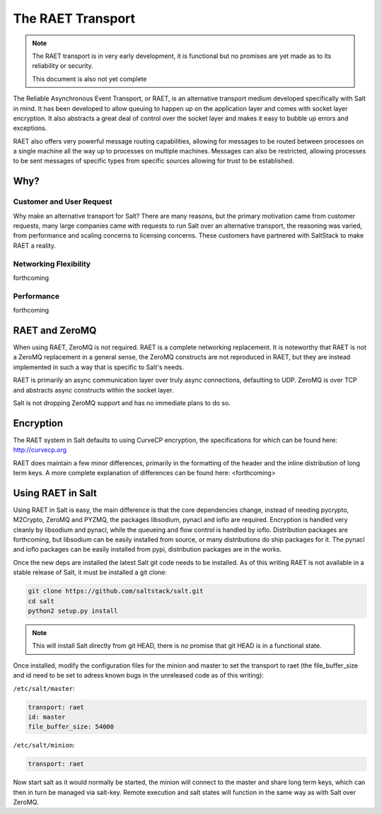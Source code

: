 ==================
The RAET Transport
==================

.. note::

    The RAET transport is in very early development, it is functional but no
    promises are yet made as to its reliability or security.

    This document is also not yet complete

.. versionadded:: Helium

The Reliable Asynchronous Event Transport, or RAET, is an alternative transport
medium developed specifically with Salt in mind. It has been developed to
allow queuing to happen up on the application layer and comes with socket
layer encryption. It also abstracts a great deal of control over the socket
layer and makes it easy to bubble up errors and exceptions.

RAET also offers very powerful message routing capabilities, allowing for
messages to be routed between processes on a single machine all the way up to
processes on multiple machines. Messages can also be restricted, allowing
processes to be sent messages of specific types from specific sources
allowing for trust to be established.

Why?
====

Customer and User Request
-------------------------

Why make an alternative transport for Salt? There are many reasons, but the
primary motivation came from customer requests, many large companies came with
requests to run Salt over an alternative transport, the reasoning was varied,
from performance and scaling concerns to licensing concerns. These customers
have partnered with SaltStack to make RAET a reality.

Networking Flexibility
----------------------

forthcoming

Performance
-----------

forthcoming

RAET and ZeroMQ
===============

When using RAET, ZeroMQ is not required. RAET is a complete networking
replacement. It is noteworthy that RAET is not a ZeroMQ replacement in a
general sense, the ZeroMQ constructs are not reproduced in RAET, but they are
instead implemented in such a way that is specific to Salt's needs.

RAET is primarily an async communication layer over truly async connections,
defaulting to UDP. ZeroMQ is over TCP and abstracts async constructs within the
socket layer.

Salt is not dropping ZeroMQ support and has no immediate plans to do so.

Encryption
==========

The RAET system in Salt defaults to using CurveCP encryption, the
specifications for which can be found here:
http://curvecp.org

RAET does maintain a few minor differences, primarily in the formatting of the
header and the inline distribution of long term keys. A more complete
explanation of differences can be found here:
<forthcoming>

Using RAET in Salt
==================

Using RAET in Salt is easy, the main difference is that the core dependencies
change, instead of needing pycrypto, M2Crypto, ZeroMQ and PYZMQ, the packages
libsodium, pynacl and ioflo are required. Encryption is handled very cleanly
by libsodium and pynacl, while the queueing and flow control is handled by
ioflo. Distribution packages are forthcoming, but libsodium can be easily
installed from source, or many distributions do ship packages for it.
The pynacl and ioflo packages can be easily installed from pypi, distribution
packages are in the works.

Once the new deps are installed the latest Salt git code needs to be installed.
As of this writing RAET is not available in a stable release of Salt, it must
be installed a git clone:

.. code-block:: bash

    git clone https://github.com/saltstack/salt.git
    cd salt
    python2 setup.py install

.. note::

    This will install Salt directly from git HEAD, there is no promise that
    git HEAD is in a functional state.

Once installed, modify the configuration files for the minion and master to
set the transport to raet (the file_buffer_size and id need to be set to
adress known bugs in the unreleased code as of this writing):

``/etc/salt/master``:

.. code-block:: yaml

    transport: raet
    id: master
    file_buffer_size: 54000


``/etc/salt/minion``:

.. code-block:: yaml

    transport: raet


Now start salt as it would normally be started, the minion will connect to the
master and share long term keys, which can then in turn be managed via
salt-key. Remote execution and salt states will function in the same way as
with Salt over ZeroMQ.
